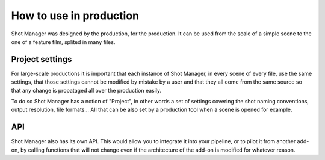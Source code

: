.. _use-in-production:

How to use in production
========================

Shot Manager was designed by the production, for the production. It can be used from the scale of a simple scene
to the one of a feature film, splited in many files.

Project settings
----------------

For large-scale productions it is important that each instance of Shot Manager, in every scene of every file, use
the same settings, that those settings cannot be modified by mistake by a user and that they all come from the
same source so that any change is propataged all over the production easily.

To do so Shot Manager has a notion of "Project", in other words a set of settings covering the shot naming conventions,
output resolution, file formats... All that can be also set by a production tool when a scene is opened for example.


API
---

Shot Manager also has its own API. This would allow you to integrate it into your pipeline, or to pilot it from
another add-on, by calling functions that will not change even if the architecture of the add-on is modified for
whatever reason.


